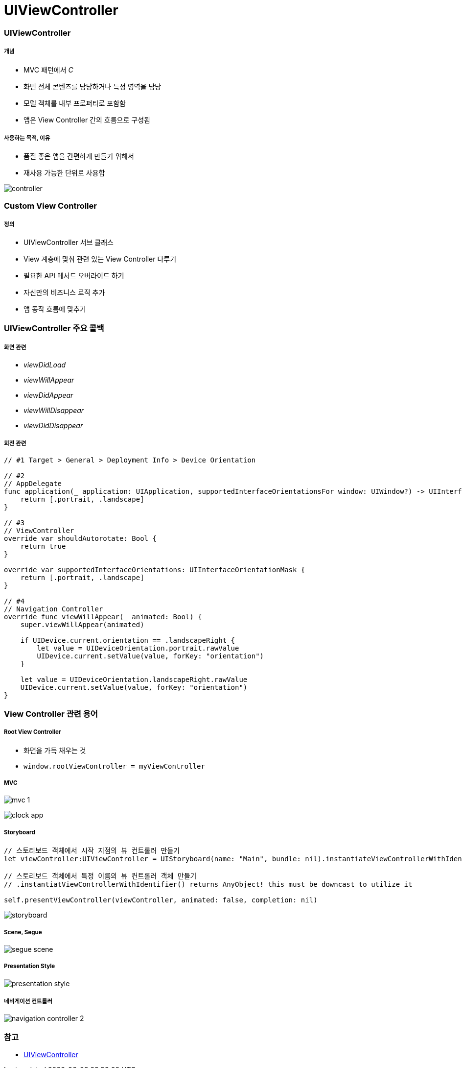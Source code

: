 = UIViewController

=== UIViewController

===== 개념
* MVC 패턴에서 _C_
* 화면 전체 콘텐츠를 담당하거나 특정 영역을 담당
* 모델 객체를 내부 프로퍼티로 포함함
* 앱은 View Controller 간의 흐름으로 구성됨

===== 사용하는 목적, 이유
* 품질 좋은 앱을 간편하게 만들기 위해서
* 재사용 가능한 단위로 사용함

image:./images/controller.png[]

=== Custom View Controller

===== 정의
* UIViewController 서브 클래스
* View 계층에 맞춰 관련 있는 View Controller 다루기
* 필요한 API 메서드 오버라이드 하기
* 자신만의 비즈니스 로직 추가
* 앱 동작 흐름에 맞추기

=== UIViewController 주요 콜백

===== 화면 관련
* _viewDidLoad_
* _viewWillAppear_
* _viewDidAppear_
* _viewWillDisappear_
* _viewDidDisappear_

===== 회전 관련

[source, swift]
----
// #1 Target > General > Deployment Info > Device Orientation

// #2 
// AppDelegate
func application(_ application: UIApplication, supportedInterfaceOrientationsFor window: UIWindow?) -> UIInterfaceOrientationMask {
    return [.portrait, .landscape]
}

// #3
// ViewController
override var shouldAutorotate: Bool {
    return true
}

override var supportedInterfaceOrientations: UIInterfaceOrientationMask {
    return [.portrait, .landscape]
}

// #4
// Navigation Controller
override func viewWillAppear(_ animated: Bool) {
    super.viewWillAppear(animated)

    if UIDevice.current.orientation == .landscapeRight {
        let value = UIDeviceOrientation.portrait.rawValue
        UIDevice.current.setValue(value, forKey: "orientation")
    }

    let value = UIDeviceOrientation.landscapeRight.rawValue
    UIDevice.current.setValue(value, forKey: "orientation")
}
----

=== View Controller 관련 용어

===== Root View Controller
* 화면을 가득 채우는 것
* `window.rootViewController = myViewController`

===== MVC

image:./images/mvc-1.png[]

image:./images/clock-app.png[]

===== Storyboard

[source, swift]
----
// 스토리보드 객체에서 시작 지점의 뷰 컨트롤러 만들기
let viewController:UIViewController = UIStoryboard(name: "Main", bundle: nil).instantiateViewControllerWithIdentifier("ViewController") as UIViewController

// 스토리보드 객체에서 특정 이름의 뷰 컨트롤러 객체 만들기
// .instantiatViewControllerWithIdentifier() returns AnyObject! this must be downcast to utilize it

self.presentViewController(viewController, animated: false, completion: nil)
----

image:./images/storyboard.png[]

===== Scene, Segue

image:./images/segue-scene.png[]

===== Presentation Style

image:./images/presentation-style.png[]

===== 네비게이션 컨트롤러

image:./images/navigation-controller-2.png[]

=== 참고
* https://developer.apple.com/documentation/uikit/uiviewcontroller[UIViewController]